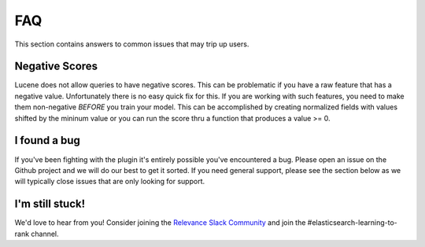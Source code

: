 FAQ
**************************

This section contains answers to common issues that may trip up users.


=============================
Negative Scores
=============================

Lucene does not allow queries to have negative scores.  This can be problematic if you have a raw feature that has a negative value.  Unfortunately there is no easy quick fix for this.  If you are working with such features, you need to make them non-negative *BEFORE* you train your model.  This can be accomplished by creating normalized fields with values shifted by the mininum value or you can run the score thru a function that produces a value >= 0.

=============================
I found a bug
=============================

If you've been fighting with the plugin it's entirely possible you've encountered a bug.  Please open an issue on the Github project and we will do our best to get it sorted.  If you need general support, please see the section below as we will typically close issues that are only looking for support.


=============================
I'm still stuck!
=============================

We'd love to hear from you!  Consider joining the `Relevance Slack Community <https://opensourceconnections.com/slack>`_ and join the #elasticsearch-learning-to-rank channel. 

